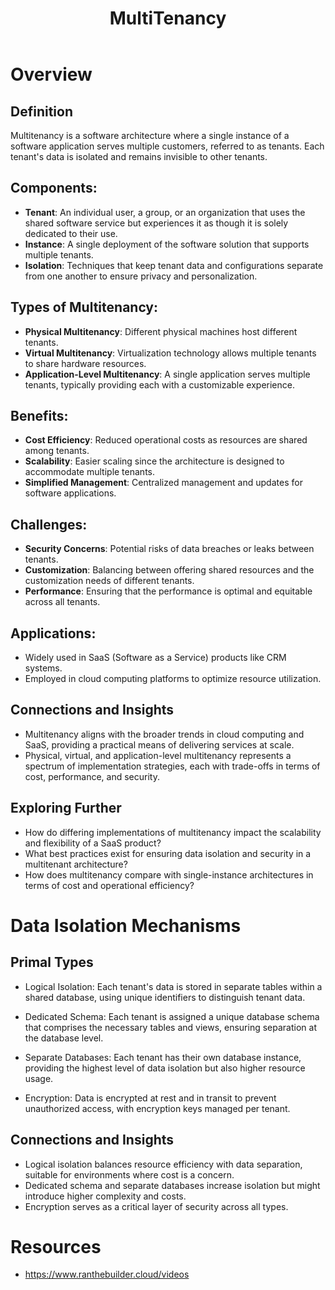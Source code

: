 :PROPERTIES:
:ID:       49b0dd1e-ca9e-46fa-a0b9-db0ec330833d
:END:
#+title: MultiTenancy
#+filetags: :cs:meta:

* Overview
** *Definition*
Multitenancy is a software architecture where a single instance of a software application serves multiple customers, referred to as tenants. Each tenant's data is isolated and remains invisible to other tenants.

** *Components*:
  - *Tenant*: An individual user, a group, or an organization that uses the shared software service but experiences it as though it is solely dedicated to their use.
  - *Instance*: A single deployment of the software solution that supports multiple tenants.
  - *Isolation*: Techniques that keep tenant data and configurations separate from one another to ensure privacy and personalization.

** *Types of Multitenancy*:
  - *Physical Multitenancy*: Different physical machines host different tenants.
  - *Virtual Multitenancy*: Virtualization technology allows multiple tenants to share hardware resources.
  - *Application-Level Multitenancy*: A single application serves multiple tenants, typically providing each with a customizable experience.

** *Benefits*:
  - *Cost Efficiency*: Reduced operational costs as resources are shared among tenants.
  - *Scalability*: Easier scaling since the architecture is designed to accommodate multiple tenants.
  - *Simplified Management*: Centralized management and updates for software applications.

** *Challenges*:
  - *Security Concerns*: Potential risks of data breaches or leaks between tenants.
  - *Customization*: Balancing between offering shared resources and the customization needs of different tenants.
  - *Performance*: Ensuring that the performance is optimal and equitable across all tenants.

** *Applications*:
  - Widely used in SaaS (Software as a Service) products like CRM systems.
  - Employed in cloud computing platforms to optimize resource utilization.

** Connections and Insights

- Multitenancy aligns with the broader trends in cloud computing and SaaS, providing a practical means of delivering services at scale.
- Physical, virtual, and application-level multitenancy represents a spectrum of implementation strategies, each with trade-offs in terms of cost, performance, and security.

** Exploring Further

- How do differing implementations of multitenancy impact the scalability and flexibility of a SaaS product?
- What best practices exist for ensuring data isolation and security in a multitenant architecture?
- How does multitenancy compare with single-instance architectures in terms of cost and operational efficiency?

* Data Isolation Mechanisms
** Primal Types

- Logical Isolation: Each tenant's data is stored in separate tables within a shared database, using unique identifiers to distinguish tenant data.

- Dedicated Schema: Each tenant is assigned a unique database schema that comprises the necessary tables and views, ensuring separation at the database level.

- Separate Databases: Each tenant has their own database instance, providing the highest level of data isolation but also higher resource usage.

- Encryption: Data is encrypted at rest and in transit to prevent unauthorized access, with encryption keys managed per tenant.

** Connections and Insights

- Logical isolation balances resource efficiency with data separation, suitable for environments where cost is a concern.
- Dedicated schema and separate databases increase isolation but might introduce higher complexity and costs.
- Encryption serves as a critical layer of security across all types.


* Resources
 - https://www.ranthebuilder.cloud/videos
